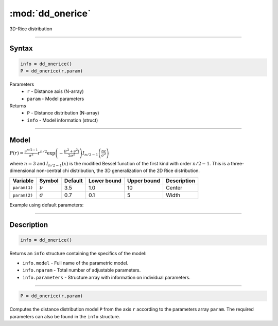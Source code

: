 .. highlight:: matlab
.. _dd_onerice:


***********************
:mod:`dd_onerice`
***********************

3D-Rice distribution

-----------------------------


Syntax
=========================================

.. code-block:: matlab

        info = dd_onerice()
        P = dd_onerice(r,param)

Parameters
    *   ``r`` - Distance axis (N-array)
    *   ``param`` - Model parameters
Returns
    *   ``P`` - Distance distribution (N-array)
    *   ``info`` - Model information (struct)

-----------------------------

Model
=========================================

:math:`P(r) = \frac{\nu^{n/2-1}}{\sigma^2}r^{n/2}\exp\left(-\frac{(r^2+\nu^2)}{2\sigma^2}\right)I_{n/2-1}\left(\frac{r\nu}{\sigma^2} \right)`

where :math:`n=3` and :math:`I_{n/2-1}(x)` is the modified Bessel function of the first kind with order :math:`n/2-1`. This is a three-dimensional non-central chi distribution, the 3D generalization of the 2D Rice distribution.

============== ======================== ========= ============= ============= ========================
 Variable       Symbol                    Default   Lower bound   Upper bound      Description
============== ======================== ========= ============= ============= ========================
``param(1)``   :math:`\nu`                3.5     1.0              10         Center
``param(2)``   :math:`\sigma`             0.7     0.1              5          Width
============== ======================== ========= ============= ============= ========================


Example using default parameters:

.. image:: ../images/model_dd_onerice.png
   :width: 650px


-----------------------------


Description
=========================================

.. code-block:: matlab

        info = dd_onerice()

Returns an ``info`` structure containing the specifics of the model:

* ``info.model`` -  Full name of the parametric model.
* ``info.nparam`` -  Total number of adjustable parameters.
* ``info.parameters`` - Structure array with information on individual parameters.

-----------------------------


.. code-block:: matlab

    P = dd_onerice(r,param)

Computes the distance distribution model ``P`` from the axis ``r`` according to the parameters array ``param``. The required parameters can also be found in the ``info`` structure.

